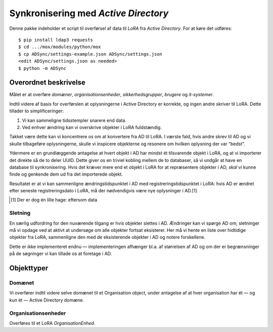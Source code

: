 ###############################################################################
                     Synkronisering med `Active Directory`
###############################################################################

Denne pakke indeholder et script til overførsel af data til `LoRA` fra `Active
Directory`. For at køre det udføres::

  $ pip install ldap3 requests
  $ cd .../mox/modules/python/mox
  $ cp ADSync/settings-example.json ADSync/settings.json
  <edit ADSync/settings.json as needed>
  $ python -m ADSync

Overordnet beskrivelse
======================

Målet er at overføre `domæner`, `organisationsenheder`, `sikkerhedsgrupper`,
`brugere` og `it-systemer`.

Indtil videre af basis for overførslen at oplysningerne i Active Directory er
korrekte, og ingen andre skriver til LoRA. Dette tillader to simplificeringer:

1) Vi kan sammeligne tidsstempler snarere end data.
2) Ved enhver ændring kan vi overskrive objekter i LoRA fuldstændig.

Takket være dette kan vi koncentrere os om at konvertere fra AD til LoRA. I
værste fald, hvis andre skrev til AD og vi skulle tilbageføre oplysningerne,
skulle vi inspicere objekterne og resonere om hvilken oplysning der var
“bedst”.

Ydermere er en grundlæggende antagelse at hvert objekt i AD har mindst ét
tilsvarende objekt i LoRA, og at vi importerer det direkte så de to deler UUID.
Dette giver os en triviel kobling mellem de to databaser, så vi undgår at have
en database til synkronisering. Hvis det kræver mere end et objekt i LoRA for
at repræsentere objekter i AD, *skal* vi kunne finde og genkende dem ud fra det
importerede objekt.

Resultatet er at vi kan sammenligne ændringstidspunktet i AD med
registreringstidspunktet i LoRA: hvis AD er ændret efter seneste
registreringsdato i LoRA, må der nødvendigvis være nye oplysninger i AD.[1]

.. [1] Der er dog én lille hage: eftersom data 


Sletning
--------

En særlig udfordring for den nuværende tilgang er hvis objekter slettes i AD.
Ændringer kan vi spørge AD om; sletninger må vi opdage ved at aktivt at
undersøge om alle objekter fortsat eksisterer. Her må vi hente en liste over
hidtidige objekter fra LoRA, sammenligne den med de eksisterende objekter i AD
og notere forskellene.

Dette er ikke implementeret endnu — implementeringen afhænger bl.a. af
størrelsen af AD og om der er begrænsninger på de søgninger vi kan tillade os
at foretage i AD.


Objekttyper
===========

Domænet
-------

Vi overfører indtil videre selve domænet til et Organisation object, under antagelse af
at hver organisation har ét — og kun ét — Active Directory domæne.

Organisationsenheder
--------------------

Overføres til et LoRA `OrganisationEnhed`.


.. Local Variables:
.. mode: rst
.. ispell-local-dictionary: "dansk"
.. coding: utf-8
.. fill-column: 79
.. End:
